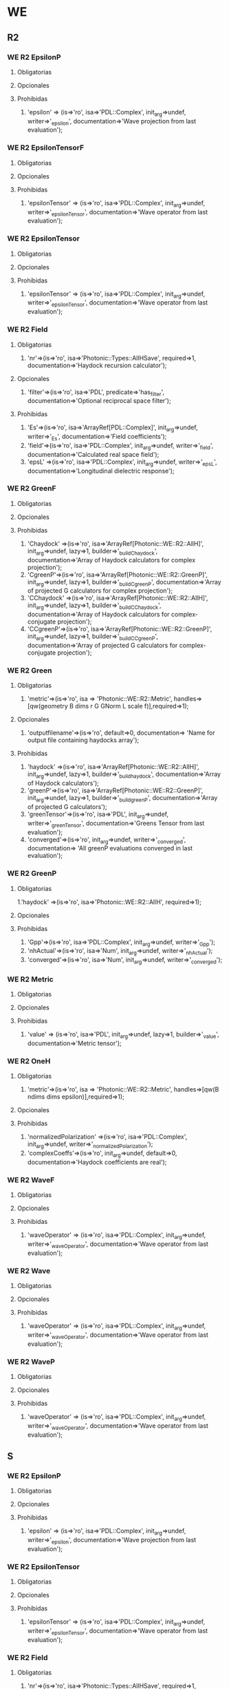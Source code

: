 * WE
** R2
*** WE R2 EpsilonP
**** Obligatorias
**** Opcionales
**** Prohibidas
   1. 'epsilon' =>  (is=>'ro', isa=>'PDL::Complex', init_arg=>undef, writer=>'_epsilon',   
             documentation=>'Wave projection from last evaluation');
*** WE R2 EpsilonTensorF
**** Obligatorias
**** Opcionales
**** Prohibidas
   1.  'epsilonTensor' =>  (is=>'ro', isa=>'PDL::Complex', init_arg=>undef, writer=>'_epsilonTensor',   
          documentation=>'Wave operator from last evaluation');
*** WE R2 EpsilonTensor
**** Obligatorias
**** Opcionales
**** Prohibidas
   1. 'epsilonTensor' =>  (is=>'ro', isa=>'PDL::Complex', init_arg=>undef, writer=>'_epsilonTensor',   
             documentation=>'Wave operator from last evaluation');
*** WE R2 Field
**** Obligatorias
   1. 'nr'=>(is=>'ro', isa=>'Photonic::Types::AllHSave', required=>1,  
           documentation=>'Haydock recursion calculator');
**** Opcionales
   1. 'filter'=>(is=>'ro', isa=>'PDL', predicate=>'has_filter',
               documentation=>'Optional reciprocal space filter');
**** Prohibidas
   1. 'Es'=>(is=>'ro', isa=>'ArrayRef[PDL::Complex]', init_arg=>undef, 
         writer=>'_Es', documentation=>'Field coefficients');
   2. 'field'=>(is=>'ro', isa=>'PDL::Complex', init_arg=>undef,
          writer=>'_field', documentation=>'Calculated real space field');
   3. 'epsL' =>(is=>'ro', isa=>'PDL::Complex', init_arg=>undef,
		 writer=>'_epsL', 
		 documentation=>'Longitudinal dielectric response');

*** WE R2 GreenF
**** Obligatorias
**** Opcionales
**** Prohibidas
   1. 'Chaydock' =>(is=>'ro', isa=>'ArrayRef[Photonic::WE::R2::AllH]',
            init_arg=>undef, lazy=>1, builder=>'_build_Chaydock',
            documentation=>'Array of Haydock calculators for complex projection');
   2. 'CgreenP'=>(is=>'ro', isa=>'ArrayRef[Photonic::WE::R2::GreenP]',
             init_arg=>undef, lazy=>1, builder=>'_build_CgreenP',
             documentation=>'Array of projected G calculators for complex projection');
   3. 'CChaydock' =>(is=>'ro', isa=>'ArrayRef[Photonic::WE::R2::AllH]',
            init_arg=>undef, lazy=>1, builder=>'_build_CChaydock',
            documentation=>'Array of Haydock calculators for complex-conjugate projection');
   4. 'CCgreenP'=>(is=>'ro', isa=>'ArrayRef[Photonic::WE::R2::GreenP]',
             init_arg=>undef, lazy=>1, builder=>'_build_CCgreenP',
             documentation=>'Array of projected G calculators for complex-conjugate projection');

*** WE R2 Green
**** Obligatorias
   1. 'metric'=>(is=>'ro', isa => 'Photonic::WE::R2::Metric',
       handles=>[qw(geometry B dims r G GNorm L scale f)],required=>1);

**** Opcionales
   1. 'outputfilename'=>(is=>'ro', default=>0, documentation=> 
		 'Name for output file containing haydocks array');
**** Prohibidas
   1. 'haydock' =>(is=>'ro', isa=>'ArrayRef[Photonic::WE::R2::AllH]',
           init_arg=>undef, lazy=>1, builder=>'_build_haydock',
	   documentation=>'Array of Haydock calculators');
   2. 'greenP'=>(is=>'ro', isa=>'ArrayRef[Photonic::WE::R2::GreenP]',
            init_arg=>undef, lazy=>1, builder=>'_build_greenP',
            documentation=>'Array of projected G calculators');
   3. 'greenTensor'=>(is=>'ro', isa=>'PDL', init_arg=>undef,
             writer=>'_greenTensor',   
             documentation=>'Greens Tensor from last evaluation');
   4. 'converged'=>(is=>'ro', init_arg=>undef, writer=>'_converged',
             documentation=>
                  'All greenP evaluations converged in last evaluation');
   


*** WE R2 GreenP
**** Obligatorias
   1.'haydock' =>(is=>'ro', isa=>'Photonic::WE::R2::AllH', required=>1);
**** Opcionales
**** Prohibidas
   1. 'Gpp'=>(is=>'ro', isa=>'PDL::Complex', init_arg=>undef, writer=>'_Gpp');
   2. 'nhActual'=>(is=>'ro', isa=>'Num', init_arg=>undef, writer=>'_nhActual');
   3. 'converged'=>(is=>'ro', isa=>'Num', init_arg=>undef, writer=>'_converged');

*** WE R2 Metric 
**** Obligatorias
**** Opcionales
**** Prohibidas
   1.  'value'  => (is=>'ro', isa=>'PDL', init_arg=>undef, lazy=>1, builder=>'_value', 
          documentation=>'Metric tensor');
*** WE R2 OneH
**** Obligatorias
   1. 'metric'=>(is=>'ro', isa => 'Photonic::WE::R2::Metric',
          handles=>[qw(B ndims dims epsilon)],required=>1);

**** Opcionales
**** Prohibidas
   1. 'normalizedPolarization' =>(is=>'ro', isa=>'PDL::Complex',
         init_arg=>undef, writer=>'_normalizedPolarization');
   2. 'complexCoeffs'=>(is=>'ro', init_arg=>undef, default=>0,
	documentation=>'Haydock coefficients are real');

*** WE R2 WaveF
**** Obligatorias
**** Opcionales
**** Prohibidas
   1. 'waveOperator' =>  (is=>'ro', isa=>'PDL::Complex', init_arg=>undef, writer=>'_waveOperator',   
             documentation=>'Wave operator from last evaluation');
*** WE R2 Wave
**** Obligatorias
**** Opcionales
**** Prohibidas
   1. 'waveOperator' =>  (is=>'ro', isa=>'PDL::Complex', init_arg=>undef, writer=>'_waveOperator',   
             documentation=>'Wave operator from last evaluation');
*** WE R2 WaveP
**** Obligatorias
**** Opcionales
**** Prohibidas
   1. 'waveOperator' =>  (is=>'ro', isa=>'PDL::Complex', init_arg=>undef, writer=>'_waveOperator',   
             documentation=>'Wave operator from last evaluation');
** S
*** WE R2 EpsilonP
**** Obligatorias
**** Opcionales
**** Prohibidas
   1. 'epsilon' =>  (is=>'ro', isa=>'PDL::Complex', init_arg=>undef, writer=>'_epsilon',   
             documentation=>'Wave projection from last evaluation');
*** WE R2 EpsilonTensor
**** Obligatorias
**** Opcionales
**** Prohibidas
   1. 'epsilonTensor' =>  (is=>'ro', isa=>'PDL::Complex', init_arg=>undef, writer=>'_epsilonTensor',   
             documentation=>'Wave operator from last evaluation');
*** WE R2 Field
**** Obligatorias
   1. 'nr'=>(is=>'ro', isa=>'Photonic::Types::AllHSave', required=>1,  
           documentation=>'Haydock recursion calculator');
**** Opcionales
   1. 'filter'=>(is=>'ro', isa=>'PDL', predicate=>'has_filter',
               documentation=>'Optional reciprocal space filter');
**** Prohibidas
   1. 'Es'=>(is=>'ro', isa=>'ArrayRef[PDL::Complex]', init_arg=>undef, 
         writer=>'_Es', documentation=>'Field coefficients');
   2. 'field'=>(is=>'ro', isa=>'PDL::Complex', init_arg=>undef,
          writer=>'_field', documentation=>'Calculated real space field');
   3. 'epsL' =>(is=>'ro', isa=>'PDL::Complex', init_arg=>undef,
		 writer=>'_epsL', 
		 documentation=>'Longitudinal dielectric response');
*** WE R2 Green
**** Obligatorias
   1. 'nh' =>(is=>'ro', isa=>'Num', required=>1, 
	    documentation=>'Desired no. of Haydock coefficients')
   2.  'metric'=>(is=>'ro', isa => 'Photonic::WE::S::Metric',
       handles=>[qw(geometry)],required=>1)

**** Opcionales
   1. 'keepStates'=>(is=>'ro', required=>1, default=>0, writer=> '_keepstates',
        documentation=>'flag to save Haydock states');
   2. 'smallH'=>(is=>'ro', isa=>'Num', required=>1, default=>1e-7,
    	   documentation=>'Convergence criterium for Haydock coefficients');
   3. 'smallE'=>(is=>'ro', isa=>'Num', required=>1, default=>1e-7,
    	    documentation=>'Convergence criterium for use of Haydock coeff.')
**** Prohibidas
   1. 'haydock' =>(is=>'ro', isa=>'ArrayRef[Photonic::WE::R2::AllH]',
           init_arg=>undef, lazy=>1, builder=>'_build_haydock',
	   documentation=>'Array of Haydock calculators');
   2. 'greenP'=>(is=>'ro', isa=>'ArrayRef[Photonic::WE::R2::GreenP]',
            init_arg=>undef, lazy=>1, builder=>'_build_greenP',
            documentation=>'Array of projected G calculators');
   3.  'greenTensor'=>(is=>'ro', isa=>'PDL::Complex', init_arg=>undef,
	      lazy=>1, builder=>'_build_greenTensor',   
             documentation=>'Greens Tensor');
   4. 'converged'=>(is=>'ro', init_arg=>undef, writer=>'_converged',
             documentation=>'All greenP evaluations converged in last evaluation');
   
*** WE R2 GreenP
**** Obligatorias
   1.'nh' =>(is=>'ro', isa=>'Num', required=>1, 
	    documentation=>'Desired no. of Haydock coefficients');
   2.  'haydock' =>(is=>'ro', isa=>'Photonic::WE::S::AllH', required=>1);
**** Opcionales
   1. 'smallH'=>(is=>'ro', isa=>'Num', required=>1, default=>1e-7,
    	    documentation=>'Convergence criterium for Haydock coefficients');
   2. 'smallE'=>(is=>'ro', isa=>'Num', required=>1, default=>1e-7,
    	    documentation=>'Convergence criterium for use of Haydock coeff.');
**** Prohibidas
   1. 'Gpp'=>(is=>'ro', isa=>'PDL::Complex', init_arg=>undef, writer=>'_Gpp');
   2. 'nhActual'=>(is=>'ro', isa=>'Num', init_arg=>undef, writer=>'_nhActual');
   3. 'converged'=>(is=>'ro', isa=>'Num', init_arg=>undef, writer=>'_converged');

*** WE R2 Metric 
**** Obligatorias
**** Opcionales
**** Prohibidas
   1.  'value'  => (is=>'ro', isa=>'PDL', init_arg=>undef, lazy=>1, builder=>'_value', 
          documentation=>'Metric tensor');
*** WE R2 OneH
**** Obligatorias
   1. 'metric'=>(is=>'ro', isa => 'Photonic::WE::S::Metric',
	handles=>{B=>'B', ndims=>'ndims', dims=>'dims',
	 geometry=>'geometry', epsilonR=>'epsilon'}, required=>1);
   2.  'polarization' =>(is=>'ro', required=>1, isa=>'PDL::Complex');

**** Opcionales
   1. 'epsilon'=>(is=>'ro', isa=>'PDL::Complex', required=>1, lazy=>1,
		builder=>'_epsilon');  
**** Prohibidas
   1. 'normalizedPolarization' =>(is=>'ro', isa=>'PDL::Complex',
         init_arg=>undef, writer=>'_normalizedPolarization');
   2. 'complexCoeffs'=>(is=>'ro', init_arg=>undef, default=>0,
	documentation=>'Haydock coefficients are real');
*** WE R2 Wave
**** Obligatorias
**** Opcionales
**** Prohibidas
   1. 'waveOperator' =>  (is=>'ro', isa=>'PDL::Complex', init_arg=>undef, writer=>'_waveOperator',   
             documentation=>'Wave operator from last evaluation');
*** WE R2 WaveP
**** Obligatorias
**** Opcionales
**** Prohibidas
   1. 'waveOperator' =>  (is=>'ro', isa=>'PDL::Complex', init_arg=>undef, writer=>'_waveOperator',   
             documentation=>'Wave operator from last evaluation');
